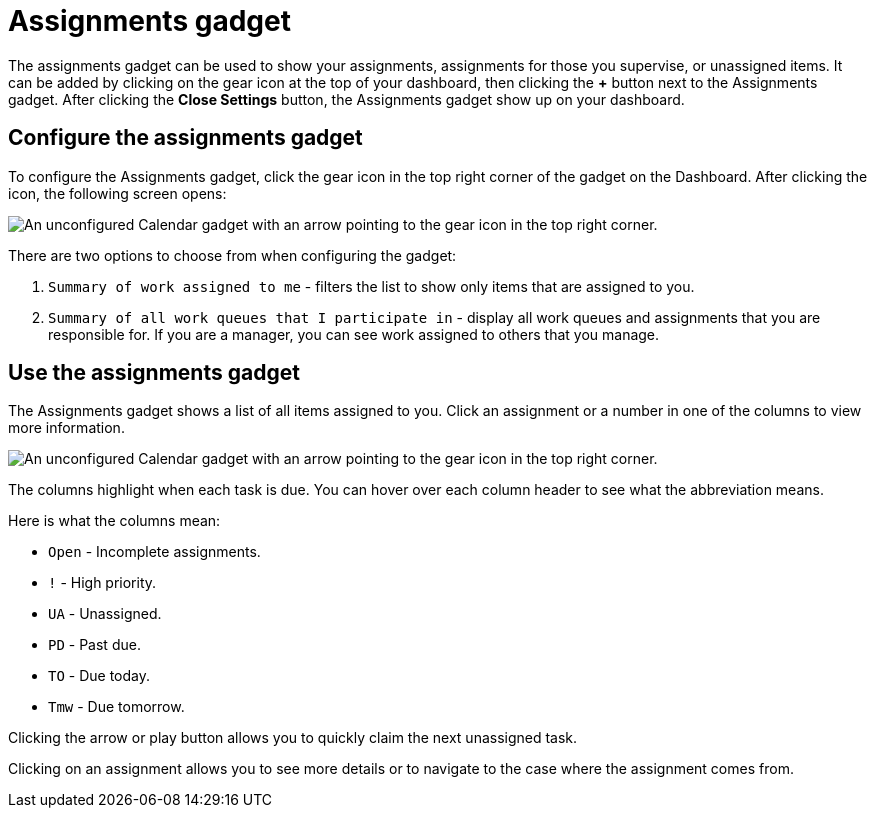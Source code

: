 // vim: tw=0 ai et ts=2 sw=2
= Assignments gadget

The assignments gadget can be used to show your assignments, assignments for those you supervise, or unassigned items.
It can be added by clicking on the gear icon at the top of your dashboard, then clicking the *+* button next to the Assignments gadget.
After clicking the *Close Settings* button, the Assignments gadget show up on your dashboard.

== Configure the assignments gadget

To configure the Assignments gadget, click the gear icon in the top right corner of the gadget on the Dashboard.
After clicking the icon, the following screen opens:

image::dashboard/assignments-gadget-config.png[An unconfigured Calendar gadget with an arrow pointing to the gear icon in the top right corner.]

There are two options to choose from when configuring the gadget:

. `Summary of work assigned to me` - filters the list to show only items that are assigned to you.
. `Summary of all work queues that I participate in` - display all work queues and assignments that you are responsible for.
If you are a manager, you can see work assigned to others that you manage.


== Use the assignments gadget

The Assignments gadget shows a list of all items assigned to you.
Click an assignment or a number in one of the columns to view more information.

image::dashboard/assignments-gadget.png[An unconfigured Calendar gadget with an arrow pointing to the gear icon in the top right corner.]

The columns highlight when each task is due.
You can hover over each column header to see what the abbreviation means.

Here is what the columns mean:

* `Open` - Incomplete assignments.
* `!` - High priority.
* `UA` - Unassigned.
* `PD` - Past due.
* `TO` - Due today.
* `Tmw` - Due tomorrow.

Clicking the arrow or play button allows you to quickly claim the next unassigned task.

Clicking on an assignment allows you to see more details or to navigate to the case where the assignment comes from.
